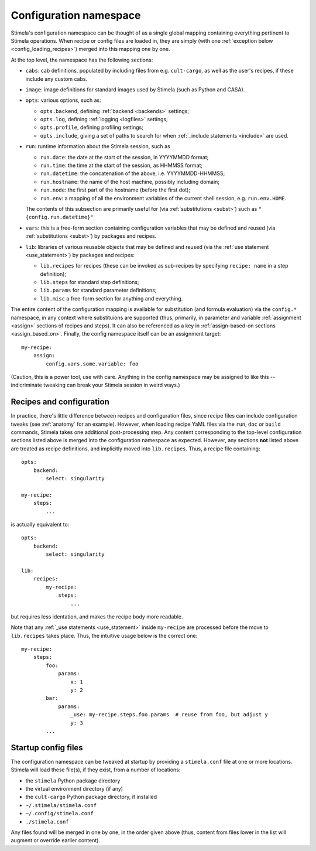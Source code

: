 .. highlight: yml
.. _options:


Configuration namespace
=======================

Stimela's configuration namespace can be thought of as a single global mapping containing everything pertinent to Stimela operations. When recipe or config files are loaded in, they are simply (with one :ref:`exception below <config_loading_recipes>`) merged into this mapping one by one.

At the top level, the namespace has the following sections:

* ``cabs``: cab definitions, populated by including files from e.g. ``cult-cargo``, as well as the user's recipes, if these include any custom cabs.

* ``image``: image definitions for standard images used by Stimela (such as Python and CASA).

* ``opts``: various options, such as:

  * ``opts.backend``, defining :ref:`backend <backends>` settings;
    
  * ``opts.log``, defining :ref:`logging <logfiles>` settings;

  * ``opts.profile``, defining profiling settings;

  * ``opts.include``, giving a set of paths to search for when :ref:`_include statements <include>` are used.

* ``run``: runtime information about the Stimela session, such as

  * ``run.date``: the date at the start of the session, in YYYYMMDD format;

  * ``run.time``: the time at the start of the session, as HHMMSS format;

  * ``run.datetime``: the concatenation of the above, i.e. YYYYMMDD-HHMMSS;

  * ``run.hostname``: the name of the host machine, possibly including domain;

  * ``run.node``: the first part of the hostname (before the first dot);

  * ``run.env``: a mapping of all the environment variables of the current shell session, e.g. ``run.env.HOME``.

  The contents of this subsection are primarily useful for (via :ref:`substitutions <subst>`) such as ``"{config.run.datetime}"``

* ``vars``: this is a free-form section containing configuration variables that may be defined and reused (via :ref:`substitutions <subst>`) by packages and recipes.

* ``lib``: libraries of various reusable objects that may be defined and reused (via the :ref:`use statement <use_statement>`) by packages and recipes:

  * ``lib.recipes`` for recipes (these can be invoked as sub-recipes by specifying ``recipe: name`` in a step definition);

  * ``lib.steps`` for standard step definitions;

  * ``lib.params`` for standard parameter definitions;

  * ``lib.misc`` a free-form section for anything and everything.

The entire content of the configuration mapping is available for substitution (and formula evaluation) via the ``config.*`` namespace, in any context where substituions are supported (thus, primarily, in parameter and variable :ref:`assignment <assign>` sections of recipes and steps). It can also be referenced as a key in :ref:`assign-based-on sections <assign_based_on>`. Finally, the config namespace itself can be an assignment target::

    my-recipe:
        assign:
            config.vars.some.variable: foo

(Caution, this is a power tool, use with care. Anything in the config namespace may be assigned to like this -- indicriminate tweaking can break your Stimela session in weird ways.)

Recipes and configuration
-------------------------
.. _config_loading_recipes:


In practice, there's little difference between recipes and configuration files, since recipe files can include configuration tweaks (see :ref:`anatomy` for an example). However, when loading recipe YaML files via the ``run``, ``doc`` or ``build`` commands, Stimela takes one additional post-processing step. Any content corresponding to the top-level configuration sections listed above is merged into the configuration namespace as expected. However, any sections **not** listed above are treated as recipe definitions, and implicitly moved into ``lib.recipes``. Thus, a recipe file containing::

    opts:
        backend:
            select: singularity

    my-recipe:
        steps:
            ...

is actually equivalent to::

    opts:
        backend:
            select: singularity

    lib:
        recipes:
            my-recipe:
                steps:
                    ...

but requires less identation, and makes the recipe body more readable.

Note that any :ref:`_use statements <use_statement>` inside ``my-recipe`` are processed before the move to ``lib.recipes`` takes place. Thus, the intuitive usage below is the correct one::

    my-recipe:
        steps:
            foo:
                params:
                    x: 1
                    y: 2
            bar:
                params:
                    _use: my-recipe.steps.foo.params  # reuse from foo, but adjust y
                    y: 3
            ...


Startup config files
--------------------

The configuration namespace can be tweaked at startup by providing a ``stimela.conf`` file at one or more locations. Stimela will load these file(s), if they exist, from a number of locations:

* the ``stimela`` Python package directory

* the virtual environment directory (if any)

* the ``cult-cargo`` Python package directory, if installed

* ``~/.stimela/stimela.conf``

* ``~/.config/stimela.conf``

* ``./stimela.conf``

Any files found will be merged in one by one, in the order given above (thus, content from files lower in the list will augment or override earlier content). 